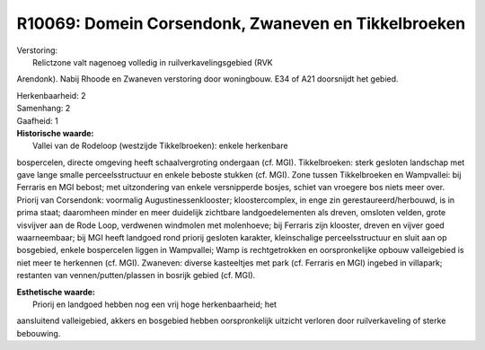 R10069: Domein Corsendonk, Zwaneven en Tikkelbroeken
====================================================

| Verstoring:
|  Relictzone valt nagenoeg volledig in ruilverkavelingsgebied (RVK
Arendonk). Nabij Rhoode en Zwaneven verstoring door woningbouw. E34 of
A21 doorsnijdt het gebied.

| Herkenbaarheid: 2

| Samenhang: 2

| Gaafheid: 1

| **Historische waarde:**
|  Vallei van de Rodeloop (westzijde Tikkelbroeken): enkele herkenbare
bospercelen, directe omgeving heeft schaalvergroting ondergaan (cf.
MGI). Tikkelbroeken: sterk gesloten landschap met gave lange smalle
perceelsstructuur en enkele beboste stukken (cf. MGI). Zone tussen
Tikkelbroeken en Wampvallei: bij Ferraris en MGI bebost; met
uitzondering van enkele versnipperde bosjes, schiet van vroegere bos
niets meer over. Priorij van Corsendonk: voormalig
Augustinessenklooster; kloostercomplex, in enge zin
gerestaureerd/herbouwd, is in prima staat; daaromheen minder en meer
duidelijk zichtbare landgoedelementen als dreven, omsloten velden, grote
visvijver aan de Rode Loop, verdwenen windmolen met molenhoeve; bij
Ferraris zijn klooster, dreven en vijver goed waarneembaar; bij MGI
heeft landgoed rond priorij gesloten karakter, kleinschalige
perceelsstructuur en sluit aan op bosgebied, enkele bospercelen liggen
in Wampvallei; Wamp is rechtgetrokken en oorspronkelijke opbouw
valleigebied is niet meer te herkennen (cf. MGI). Zwaneven: diverse
kasteeltjes met park (cf. Ferraris en MGI) ingebed in villapark;
restanten van vennen/putten/plassen in bosrijk gebied (cf. MGI).

| **Esthetische waarde:**
|  Priorij en landgoed hebben nog een vrij hoge herkenbaarheid; het
aansluitend valleigebied, akkers en bosgebied hebben oorspronkelijk
uitzicht verloren door ruilverkaveling of sterke bebouwing.



